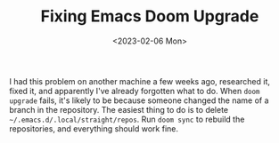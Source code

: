 #+TITLE: Fixing Emacs Doom Upgrade
#+draft: false
#+filetags: emacs 
#+date: <2023-02-06 Mon>
#+lastmod: 2023-02-06T13:12:57
#+mathjax: 

I had this problem on another machine a few weeks ago, researched it, fixed it, and apparently I've already forgotten what to do. When =doom upgrade= fails, it's likely to be because someone changed the name of a branch in the repository. The easiest thing to do is to delete =~/.emacs.d/.local/straight/repos=. Run =doom sync= to rebuild the repositories, and everything should work fine.

